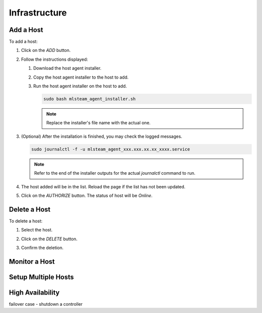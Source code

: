 ##############################
Infrastructure
##############################

Add a Host
----------

To add a host:

#) Click on the *ADD* button.

   .. image:: /_static/imgs/common/btn_add_2.png

#) Follow the instructions displayed:

   .. image:: /_static/imgs/administration/infrastructure/add_host_2.png
       :width: 300
    
   #) Download the host agent installer.
   #) Copy the host agent installer to the host to add.
   #) Run the host agent installer on the host to add.

      .. code-block:: shell

         sudo bash mlsteam_agent_installer.sh
   
      .. note:: Replace the installer's file name with the actual one.

#) (Optional) After the installation is finished, you may check the logged messages.

   .. code-block:: shell

      sudo journalctl -f -u mlsteam_agent_xxx.xxx.xx.xx_xxxx.service

   .. note:: Refer to the end of the installer outputs for the actual `journalctl` command to run.

#) The host added will be in the list. Reload the page if the list has not been updated.
#) Click on the *AUTHORIZE* button. The status of host will be *Online*.
   
   .. image:: /_static/imgs/administration/infrastructure/add_host_3.png
       :width: 480

Delete a Host
-------------

To delete a host:

#) Select the host.
#) Click on the *DELETE* button.

   .. image:: /_static/imgs/common/btn_delete.png

#) Confirm the deletion.

Monitor a Host
--------------

Setup Multiple Hosts
--------------------

High Availability
-----------------

failover case - shutdown a controller